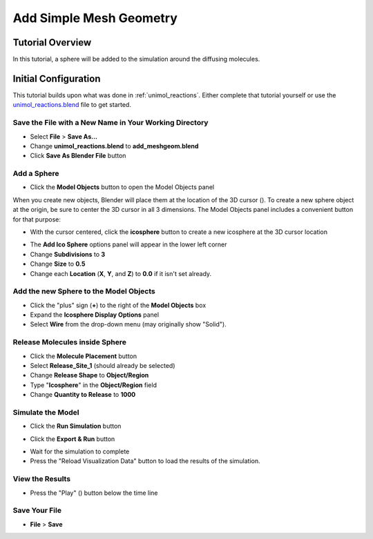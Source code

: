.. _add_meshgeom: 

*********************************************************
Add Simple Mesh Geometry
*********************************************************

Tutorial Overview
=================

In this tutorial, a sphere will be added to the simulation around the diffusing
molecules.

Initial Configuration
=====================

This tutorial builds upon what was done in :ref:`unimol_reactions`. Either
complete that tutorial yourself or use the `unimol_reactions.blend`_ file to
get started.

.. _unimol_reactions.blend: ./blends/unimol_reactions.blend

Save the File with a New Name in Your Working Directory
---------------------------------------------------------------

* Select **File** > **Save As...**
* Change **unimol_reactions.blend** to **add_meshgeom.blend**
* Click **Save As Blender File** button

Add a Sphere
---------------------------------------------------------------

* Click the **Model Objects** button to open the Model Objects panel

.. image:: ./images/add_meshgeom/add_icosphere_model_object1.png

When you create new objects, Blender will place them at the location
of the 3D cursor (|cursor3d|). To create a new sphere object at the
origin, be sure to center the 3D cursor in all 3 dimensions. The Model
Objects panel includes a convenient button for that purpose:

.. |cursor3d| image:: ./images/shared/blender_3d_cursor_icon_20.png

.. image:: ./images/add_meshgeom/add_icosphere_model_object2.png

* With the cursor centered, click the **icosphere** button to create a new icosphere at the 3D cursor location

.. image:: ./images/add_meshgeom/add_icosphere_model_object3.png

* The **Add Ico Sphere** options panel will appear in the lower left corner
* Change **Subdivisions** to **3**
* Change **Size** to **0.5**
* Change each **Location** (**X**, **Y**, and **Z**) to **0.0** if it isn't set
  already.

.. image:: ./images/add_meshgeom/add_icosphere2.png

Add the new Sphere to the Model Objects
---------------------------------------------------------------

* Click the "plus" sign (**+**) to the right of the **Model Objects** box
* Expand the **Icosphere Display Options** panel
* Select **Wire** from the drop-down menu (may originally show "Solid").

.. image:: ./images/add_meshgeom/model_objects.png

Release Molecules inside Sphere
---------------------------------------------------------------

* Click the **Molecule Placement** button
* Select **Release_Site_1** (should already be selected)
* Change **Release Shape** to **Object/Region**
* Type "**Icosphere**" in the **Object/Region** field
* Change **Quantity to Release** to **1000**

.. image:: ./images/add_meshgeom/sphere_release.png

Simulate the Model
--------------------------

* Click the **Run Simulation** button

.. image:: ./images/single_molecule/run_sim_button.png

* Click the **Export & Run** button

.. image:: ./images/single_molecule/run_sim.png

* Wait for the simulation to complete
* Press the "Reload Visualization Data" button to load the results of the
  simulation.

.. image:: ./images/single_molecule/reload_viz_data.png

View the Results
-------------------------

* Press the "Play" (|play|) button below the time line

.. image:: ./images/add_meshgeom/diffuse_in_sphere.png

.. |play| image:: ./images/single_molecule/play.png

Save Your File
-------------------------

* **File** > **Save**
